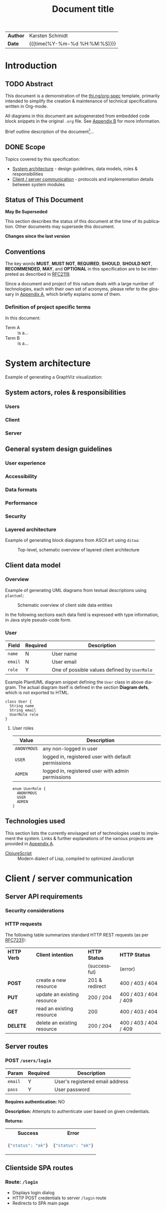#+TITLE: Document title
#+LANGUAGE: en
#+OPTIONS: toc:nil h:4 html-postamble:nil html-preamble:t tex:t f:t
#+OPTIONS: prop:("VERSION")
#+HTML_DOCTYPE: <!DOCTYPE html>
#+HTML_HEAD: <link href="http://fonts.googleapis.com/css?family=Roboto+Slab:400,700|Inconsolata:400,700" rel="stylesheet" type="text/css" />
#+HTML_HEAD: <link href="css/style.css" rel="stylesheet" type="text/css" />

#+LINK: gh    https://github.com/
#+LINK: rfc   https://tools.ietf.org/html/
#+LINK: thing https://github.com/thi-ng/
#+LINK: w3    https://w3.org/TR/
#+LINK: wiki  https://en.wikipedia.org/wiki/

#+HTML: <div class="outline-2" id="meta">
| *Author* | Karsten Schmidt      |
| *Date*   | {{{time(%Y-%m-%d %H:%M:%S)}}}  |
#+HTML: </div>

#+TOC: headlines 3

* Introduction
  :PROPERTIES:
  :CUSTOM_ID: section-intro
  :END:

** TODO Abstract

This document is a demonstration of the [[thing:org-spec][thi.ng/org-spec]] template,
primarily intended to simplify the creation & maintenance of technical
specifications written in Org-mode.

All diagrams in this document are autogenerated from embedded code
block snippets in the original =.org= file. See [[#section-build-doc][Appendix B]] for more
information.

Brief outline description of the document[fn:intro]...

[fn:intro] Example footnote, can also contain [[thing:org-spec][links]].

** DONE Scope

Topics covered by this specification:

- [[#section-sys-arch][System architecture]] - design guidelines, data models, roles &
  responsibilities
- [[#section-client-server][Client / server communication]] - protocols and implementation details
  between system modules

** Status of This Document

*May Be Superseded*

This section describes the status of this document at the time of its
publication. Other documents may supersede this document.

#+HTML: <div class="notice">
*Changes since the last version*

#+BEGIN_COMMENT
The code block below MUST be manually evaluated by placing the cursor
into the codeblock and typing =C-c C-c=.

In order for the changelog to work, please change the =tag= variable
for the code block below to the tag of your last published version.
#+END_COMMENT

#+HTML: <ul>

#+BEGIN_SRC sh :exports results :results value html :var TAG="v0.0"
  RES=`git log $TAG...HEAD --pretty="<li>%s</li>" -- index.org`
  if [ -z $RES ]; then
    RES="<li>no changes</li>"
  fi
  echo $RES
#+END_SRC

#+RESULTS:
#+BEGIN_HTML
#+END_HTML

#+HTML: </ul>
#+HTML: </div>

** Conventions

The key words *MUST*, *MUST NOT*, *REQUIRED*, *SHOULD*, *SHOULD NOT*,
*RECOMMENDED*, *MAY*, and *OPTIONAL* in this specification are to be
interpreted as described in [[rfc:2119][RFC2119]].

Since a document and project of this nature deals with a large number
of technologies, each with their own set of acronyms, please refer to
the glossary in [[#section-glossary][Appendix A]], which briefly explains some of them.

*** Definition of project specific terms

In this document:

- Term A :: is a...
- Term B :: is a...

* System architecture
  :PROPERTIES:
  :CUSTOM_ID: section-sys-arch
  :VERSION:  1.0
  :END:

Example of generating a GraphViz visualization:

#+BEGIN_SRC dot :noweb yes :file assets/graph.png :exports results
digraph g {
  <<dot-style>>
  rankdir=LR;

  AnonymousUser -> User[label="is a"];
  RegisteredUser -> User[label="is a"];
  AdminUser -> User[label="is a"];

  User -> Client -> Server -> Client;

  Server -> Database -> Server;
  Server -> "AWS S3" -> Server;
}
#+END_SRC

** System actors, roles & responsibilities
*** Users
*** Client
*** Server
** General system design guidelines
*** User experience
*** Accessibility
*** Data formats
*** Performance
*** Security
*** Layered architecture

Example of generating block diagrams from ASCII art using =ditaa=:

#+BEGIN_SRC ditaa :file assets/arch.png :cmdline -r :exports results
  +-------------------+ +-------------------+ +-------------------+
  |                   | |                   | |                   |
  |     Module #1     | |     Module #2     | |     Module #3     |
  |                   | |                   | |                   |
  +---------+---------+ +---------+---------+ +---------+---------+
            |                     |                     |
            v                     v                     v
  +---------+---------------------+---------------------+---------+
  |cBLK                                                           |
  |                    Core platform services                     |
  |                                                               |
  +---------------------------------------------------------------+
#+END_SRC

#+CAPTION: Top-level, schematic overview of layered client architecture
#+RESULTS:
[[file:assets/arch.png]]

** Client data model
*** Overview

Example of generating UML diagrams from textual descriptions using =plantuml=:

#+CAPTION: Schematic overview of client side data entities
[[./assets/clientmodel.png]]

In the following sections each data field is expressed with type
information, in Java style pseudo-code form.

*** User

| *Field* | *Required* | *Description*                                |
|---------+------------+----------------------------------------------|
| =name=  | N          | User name                                    |
| =email= | N          | User email                                   |
| =role=  | Y          | One of possible values defined by =UserRole= |

Example PlantUML diagram snippet defining the =User= class in above
diagram. The actual diagram itself is defined in the section *Diagram
defs*, which is not exported to HTML.

#+BEGIN_SRC plantuml :noweb-ref client-user :exports code
class User {
  String name
  String email
  UserRole role
}
#+END_SRC

**** User roles

| *Value*     | *Description*                                       |
|-------------+-----------------------------------------------------|
| =ANONYMOUS= | any non-logged in user                              |
| =USER=      | logged in, registered user with default permissions |
| =ADMIN=     | logged in, registered user with admin permissions   |

#+BEGIN_SRC plantuml :noweb-ref client-user-role :exports code
enum UserRole {
  ANONYMOUS
  USER
  ADMIN
}
#+END_SRC

** Technologies used

This section lists the currently envisaged set of technologies used to
implement the system. Links & further explanations of the various
projects are provided in [[#section-glossary][Appendix A]].

- [[gh:clojure/clojurescript][ClojureScript]] :: Modern dialect of Lisp, compiled to
     optimized JavaScript

* Client / server communication
  :PROPERTIES:
  :CUSTOM_ID: section-client-server
  :END:

** Server API requirements
*** Security considerations
*** HTTP requests

The following table summarizes standard HTTP REST requests (as
per [[rfc:7231][RFC7231]]):

| *HTTP Verb* | *Client intention*          | *HTTP Status*  | *HTTP Status*         |
|             |                             | (successful)   | (error)               |
|-------------+-----------------------------+----------------+-----------------------|
| *POST*      | create a new resource       | 201 & redirect | 400 / 403 / 404       |
| *PUT*       | update an existing resource | 200 / 204      | 400 / 403 / 404 / 409 |
| *GET*       | read an existing resource   | 200            | 400 / 403 / 404       |
| *DELETE*    | delete an existing resource | 200 / 204      | 400 / 403 / 404 / 409 |

** Server routes
*** POST =/users/login=

| *Param* | *Required* | *Description*                   |
|---------+------------+---------------------------------|
| =email= | Y          | User's registered email address |
| =pass=  | Y          | User password                   |

*Requires authentication:* NO

*Description:*
Attempts to authenticate user based on given credentials.

*Returns:*
#+HTML: <table><tr><th>Success</th><th>Error</th></tr>
#+HTML: <tr><td>
#+BEGIN_SRC javascript
  {"status": "ok"}
#+END_SRC
#+HTML: </td><td>
#+BEGIN_SRC javascript
  {"status": "ok"}
#+END_SRC
#+HTML: </td></tr></table>

** Clientside SPA routes
*** Route: =/login=

- Displays login dialog
- HTTP POST credentials to server =/login= route
- Redirects to SPA main page

*** Route: =/media/:media_id=

| *Param*    | *Type* | *Description*  |
|------------+--------+----------------|
| =media_id= | UUID   | Media asset ID |

- Retrieves media asset from server
- Displays media asset

* Appendix A - Glossary                                         :informative:
  :PROPERTIES:
  :CUSTOM_ID: section-glossary
  :END:

- AWS :: Amazon Web Services, cloud service provider.
     http://aws.amazon.com/
- ClojureScript :: A modern dialect of Lisp compiling to optimized
     JavaScript using Google Closure compiler. [[gh:clojure/clojurescript]]
- CRUD :: Create, Read, Update, Delete - usually refers to
     adminstration tasks in CMS / database applications
- EDN :: Extensible Data Notation, lightweight, data exchange format
     similar to JSON, but with extensible type support. Native
     serialization format for Clojure / ClojureScript.
     [[gh:edn-format/edn]]
- Google Closure compiler :: Currently best optimizing JavaScript to
     JavaScript compiler. Performs static analysis and whole program
     optimizations to allow efficient deployment of large-scale
     applications. Supports dynamic module loading.
     [[gh:google/closure-compiler]]
- Google Closure library :: Google's standard library for
     cross-browser JavaScript application development. All
     encompassing & optimized for Closure compiler.
     [[gh:google/closure-library]]
- JSON :: JavaScript Object Notation, lightweight defacto industry
     standard data exchange format, especially if parts of a system
     involve JavaScript. http://json.org/
- SPA :: Single-page Application. Refers to a client-side JavaScript
     web application model, usually with different UI modules. All
     essential assets (HTML, JS, CSS) are loaded only once and lead to
     more fluid user experience. Examples: GMail, Google Docs etc.
- Swagger :: Industry defacto standard documentation system for REST
     API endpoints. http://swagger.io/
- UUID :: Universally unique identifier, standardized a 128bit value,
     usually expressed as 32 hex characters. [[wiki:UUID]]

* Appendix B - Building this document                           :informative:
  :PROPERTIES:
  :CUSTOM_ID: section-build-doc
  :END:

This document (including all diagrams) has been generated using the
following tools:

- [[https://emacsformacosx.com/][Emacs]]
- [[http://orgmode.org][Org-mode]]
- [[http://ditaa.sourceforge.net][Ditaa]]
- [[http://graphviz.org][Graphviz]]
- [[http://plantuml.com/][PlantUML]]

** Re-publish an HTML version

The entire source code for this document is stored in the file
=index.org=. Please follow these steps to publish an updated HTML
version of the specification:

1. Install the above listed tools. On OSX *Ditaa*, *GraphViz* and
   *PlantUML* can be installed via Homebrew:

#+BEGIN_SRC sh
  brew update && brew install ditaa graphviz plantuml
#+END_SRC

2. [@2] In Emacs type =M-x load-file RET /path/to/org-theme/config.el=
3. Open the =index.org= file in Emacs
4. Press =C-c C-e h o= to launch the export selection dialog, export
   as HTML and automatically open the file in your web browser

*Note*: The export process will re-generate the changelog (only in the
exported HTML), re-create any diagrams and replace any existing
rendered diagram files.

** Re-publish PDF

Follow the same instructions as for HTML and then print the document
to a PDF file via your browser's print dialog. Print style sheets are
included in the file =css/styles.css=.

* Diagram definitions                                              :noexport:
*** Global GraphViz styles
#+BEGIN_SRC dot :noweb-ref dot-style :exports none
  node[color="black",style="filled",fontname="Inconsolata",fontcolor="white",fontsize=11];
  edge[fontname="Inconsolata",fontsize=9];
#+END_SRC

*** Global PlantUML styles
#+BEGIN_SRC plantuml :noweb-ref uml-style :exports none
skinparam defaultFontName Inconsolata
skinparam defaultFontSize 11

skinparam object {
	BackgroundColor white-#eee
	ArrowColor Black
	BorderColor Black
  FontSize 14
}

skinparam class {
	BackgroundColor white-#eee
	ArrowColor Black
	BorderColor Black
  FontSize 14
}
#+END_SRC

*** Client data model diagram

#+BEGIN_SRC plantuml :noweb yes :file assets/clientmodel.png :exports results
@startuml

<<uml-style>>

<<client-user>>

<<client-user-role>>

User -right-> "1" UserRole : > has

@enduml
#+END_SRC
